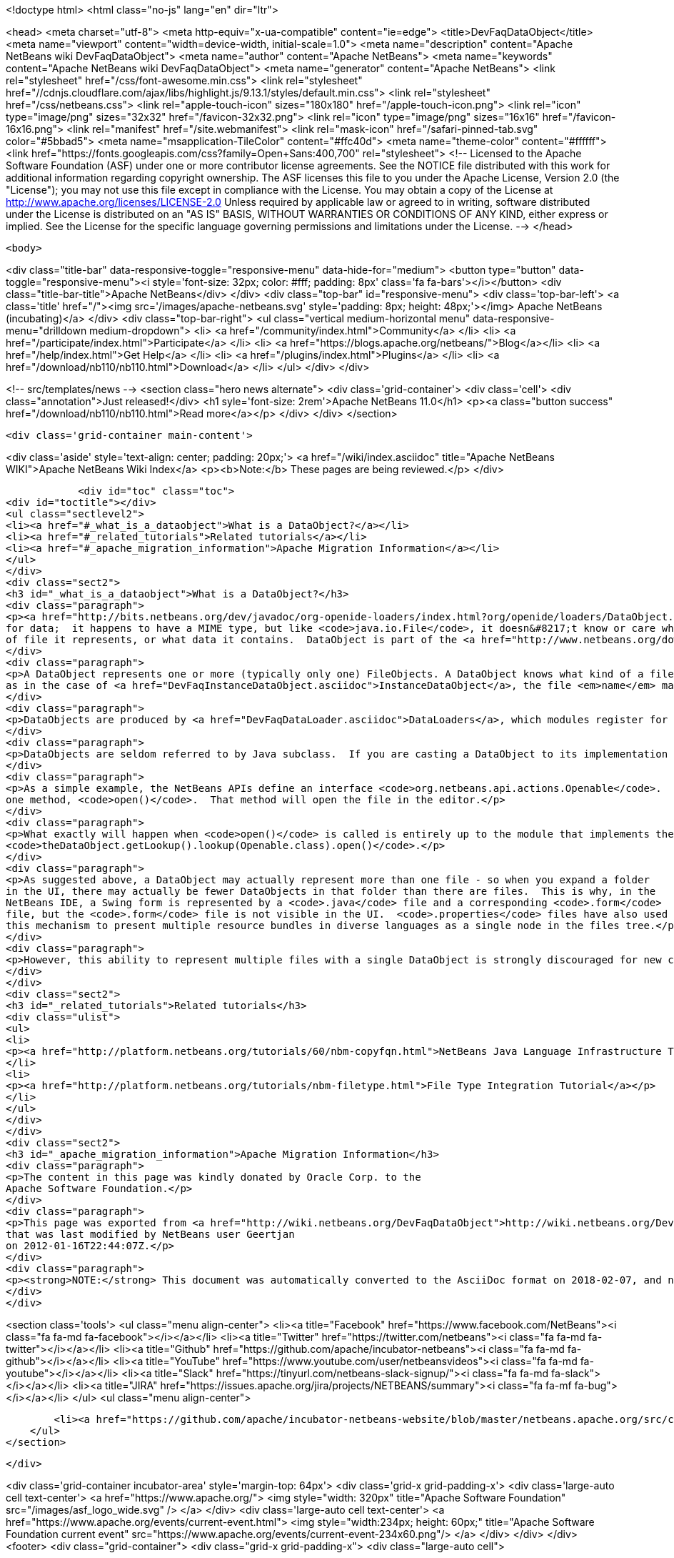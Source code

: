 

<!doctype html>
<html class="no-js" lang="en" dir="ltr">
    
<head>
    <meta charset="utf-8">
    <meta http-equiv="x-ua-compatible" content="ie=edge">
    <title>DevFaqDataObject</title>
    <meta name="viewport" content="width=device-width, initial-scale=1.0">
    <meta name="description" content="Apache NetBeans wiki DevFaqDataObject">
    <meta name="author" content="Apache NetBeans">
    <meta name="keywords" content="Apache NetBeans wiki DevFaqDataObject">
    <meta name="generator" content="Apache NetBeans">
    <link rel="stylesheet" href="/css/font-awesome.min.css">
     <link rel="stylesheet" href="//cdnjs.cloudflare.com/ajax/libs/highlight.js/9.13.1/styles/default.min.css"> 
    <link rel="stylesheet" href="/css/netbeans.css">
    <link rel="apple-touch-icon" sizes="180x180" href="/apple-touch-icon.png">
    <link rel="icon" type="image/png" sizes="32x32" href="/favicon-32x32.png">
    <link rel="icon" type="image/png" sizes="16x16" href="/favicon-16x16.png">
    <link rel="manifest" href="/site.webmanifest">
    <link rel="mask-icon" href="/safari-pinned-tab.svg" color="#5bbad5">
    <meta name="msapplication-TileColor" content="#ffc40d">
    <meta name="theme-color" content="#ffffff">
    <link href="https://fonts.googleapis.com/css?family=Open+Sans:400,700" rel="stylesheet"> 
    <!--
        Licensed to the Apache Software Foundation (ASF) under one
        or more contributor license agreements.  See the NOTICE file
        distributed with this work for additional information
        regarding copyright ownership.  The ASF licenses this file
        to you under the Apache License, Version 2.0 (the
        "License"); you may not use this file except in compliance
        with the License.  You may obtain a copy of the License at
        http://www.apache.org/licenses/LICENSE-2.0
        Unless required by applicable law or agreed to in writing,
        software distributed under the License is distributed on an
        "AS IS" BASIS, WITHOUT WARRANTIES OR CONDITIONS OF ANY
        KIND, either express or implied.  See the License for the
        specific language governing permissions and limitations
        under the License.
    -->
</head>


    <body>
        

<div class="title-bar" data-responsive-toggle="responsive-menu" data-hide-for="medium">
    <button type="button" data-toggle="responsive-menu"><i style='font-size: 32px; color: #fff; padding: 8px' class='fa fa-bars'></i></button>
    <div class="title-bar-title">Apache NetBeans</div>
</div>
<div class="top-bar" id="responsive-menu">
    <div class='top-bar-left'>
        <a class='title' href="/"><img src='/images/apache-netbeans.svg' style='padding: 8px; height: 48px;'></img> Apache NetBeans (incubating)</a>
    </div>
    <div class="top-bar-right">
        <ul class="vertical medium-horizontal menu" data-responsive-menu="drilldown medium-dropdown">
            <li> <a href="/community/index.html">Community</a> </li>
            <li> <a href="/participate/index.html">Participate</a> </li>
            <li> <a href="https://blogs.apache.org/netbeans/">Blog</a></li>
            <li> <a href="/help/index.html">Get Help</a> </li>
            <li> <a href="/plugins/index.html">Plugins</a> </li>
            <li> <a href="/download/nb110/nb110.html">Download</a> </li>
        </ul>
    </div>
</div>


        
<!-- src/templates/news -->
<section class="hero news alternate">
    <div class='grid-container'>
        <div class='cell'>
            <div class="annotation">Just released!</div>
            <h1 syle='font-size: 2rem'>Apache NetBeans 11.0</h1>
            <p><a class="button success" href="/download/nb110/nb110.html">Read more</a></p>
        </div>
    </div>
</section>

        <div class='grid-container main-content'>
            
<div class='aside' style='text-align: center; padding: 20px;'>
    <a href="/wiki/index.asciidoc" title="Apache NetBeans WIKI">Apache NetBeans Wiki Index</a>
    <p><b>Note:</b> These pages are being reviewed.</p>
</div>

            <div id="toc" class="toc">
<div id="toctitle"></div>
<ul class="sectlevel2">
<li><a href="#_what_is_a_dataobject">What is a DataObject?</a></li>
<li><a href="#_related_tutorials">Related tutorials</a></li>
<li><a href="#_apache_migration_information">Apache Migration Information</a></li>
</ul>
</div>
<div class="sect2">
<h3 id="_what_is_a_dataobject">What is a DataObject?</h3>
<div class="paragraph">
<p><a href="http://bits.netbeans.org/dev/javadoc/org-openide-loaders/index.html?org/openide/loaders/DataObject.html">DataObjects</a> wrap <a href="DevFaqFileObject.asciidoc">FileObjects</a>.  (If you do not want to visualize files on disk in an explorer view or create a text editor [with syntax coloring, etc] for files, then you will never need to touch DataObjects.) A FileObject is just a container
for data;  it happens to have a MIME type, but like <code>java.io.File</code>, it doesn&#8217;t know or care what kind
of file it represents, or what data it contains.  DataObject is part of the <a href="http://www.netbeans.org/download/dev/javadoc/org-openide-loaders/overview-summary.html">Loaders API</a> - a good overview of this API can be found <a href="http://www.netbeans.org/download/dev/javadoc/org-openide-loaders/overview-summary.html">here</a>.</p>
</div>
<div class="paragraph">
<p>A DataObject represents one or more (typically only one) FileObjects. A DataObject knows what kind of a file it represents.  It may represent the parsed contents of a file such as a <code>.java</code> file.  Or,
as in the case of <a href="DevFaqInstanceDataObject.asciidoc">InstanceDataObject</a>, the file <em>name</em> may have semantic meaning.  For example, a file with the name <code>org-netbeans-modules-speech-SpeakAction.instance</code> literally is an instruction to "Load the class <code>org.netbeans.modules.speech.SpeakAction</code>, and create an instance of it using its default (no argument) constructor"  (this technique is commonly used in the <a href="DevFaqSystemFilesystem.asciidoc">system filesystem</a> to register Java objects installed by modules - more about that <a href="DevFaqFolderOfInstances.asciidoc">here</a>).</p>
</div>
<div class="paragraph">
<p>DataObjects are produced by <a href="DevFaqDataLoader.asciidoc">DataLoaders</a>, which modules register for specific file types.  For each file type, there is (usually) one DataLoader.  For each file of that type, there is one DataObject.</p>
</div>
<div class="paragraph">
<p>DataObjects are seldom referred to by Java subclass.  If you are casting a DataObject to its implementation class, you are probably doing something wrong.  This is a general rule for which there can be exceptions, but is especially true if you&#8217;re doing the cast from code in a different module than the one in which the DataObject was defined.  Instead, the usage pattern is to <em>ask</em> a DataObject for instances of interfaces that are the things your code will actually interact with, by calling <code>DataObject.getLookup().lookup(SomeType.class)</code> (<a href="DevFaqLookup.asciidoc">more about Lookup</a>).</p>
</div>
<div class="paragraph">
<p>As a simple example, the NetBeans APIs define an interface <code>org.netbeans.api.actions.Openable</code>.  It has
one method, <code>open()</code>.  That method will open the file in the editor.</p>
</div>
<div class="paragraph">
<p>What exactly will happen when <code>open()</code> is called is entirely up to the module that implements the DataObject and Openable.  The rest of the system does not need to know any of the implementation details - it just needs to know if the DataObject has an Openable.  If it does, then the Open action on its context menu can be enabled, and that action will call
<code>theDataObject.getLookup().lookup(Openable.class).open()</code>.</p>
</div>
<div class="paragraph">
<p>As suggested above, a DataObject may actually represent more than one file - so when you expand a folder
in the UI, there may actually be fewer DataObjects in that folder than there are files.  This is why, in the
NetBeans IDE, a Swing form is represented by a <code>.java</code> file and a corresponding <code>.form</code>
file, but the <code>.form</code> file is not visible in the UI.  <code>.properties</code> files have also used
this mechanism to present multiple resource bundles in diverse languages as a single node in the files tree.</p>
</div>
<div class="paragraph">
<p>However, this ability to represent multiple files with a single DataObject is strongly discouraged for new code and will probably eventually be deprecated - it has serious negative implications for scalability.</p>
</div>
</div>
<div class="sect2">
<h3 id="_related_tutorials">Related tutorials</h3>
<div class="ulist">
<ul>
<li>
<p><a href="http://platform.netbeans.org/tutorials/60/nbm-copyfqn.html">NetBeans Java Language Infrastructure Tutorial</a></p>
</li>
<li>
<p><a href="http://platform.netbeans.org/tutorials/nbm-filetype.html">File Type Integration Tutorial</a></p>
</li>
</ul>
</div>
</div>
<div class="sect2">
<h3 id="_apache_migration_information">Apache Migration Information</h3>
<div class="paragraph">
<p>The content in this page was kindly donated by Oracle Corp. to the
Apache Software Foundation.</p>
</div>
<div class="paragraph">
<p>This page was exported from <a href="http://wiki.netbeans.org/DevFaqDataObject">http://wiki.netbeans.org/DevFaqDataObject</a> ,
that was last modified by NetBeans user Geertjan
on 2012-01-16T22:44:07Z.</p>
</div>
<div class="paragraph">
<p><strong>NOTE:</strong> This document was automatically converted to the AsciiDoc format on 2018-02-07, and needs to be reviewed.</p>
</div>
</div>
            
<section class='tools'>
    <ul class="menu align-center">
        <li><a title="Facebook" href="https://www.facebook.com/NetBeans"><i class="fa fa-md fa-facebook"></i></a></li>
        <li><a title="Twitter" href="https://twitter.com/netbeans"><i class="fa fa-md fa-twitter"></i></a></li>
        <li><a title="Github" href="https://github.com/apache/incubator-netbeans"><i class="fa fa-md fa-github"></i></a></li>
        <li><a title="YouTube" href="https://www.youtube.com/user/netbeansvideos"><i class="fa fa-md fa-youtube"></i></a></li>
        <li><a title="Slack" href="https://tinyurl.com/netbeans-slack-signup/"><i class="fa fa-md fa-slack"></i></a></li>
        <li><a title="JIRA" href="https://issues.apache.org/jira/projects/NETBEANS/summary"><i class="fa fa-mf fa-bug"></i></a></li>
    </ul>
    <ul class="menu align-center">
        
        <li><a href="https://github.com/apache/incubator-netbeans-website/blob/master/netbeans.apache.org/src/content/wiki/DevFaqDataObject.asciidoc" title="See this page in github"><i class="fa fa-md fa-edit"></i> See this page in GitHub.</a></li>
    </ul>
</section>

        </div>
        

<div class='grid-container incubator-area' style='margin-top: 64px'>
    <div class='grid-x grid-padding-x'>
        <div class='large-auto cell text-center'>
            <a href="https://www.apache.org/">
                <img style="width: 320px" title="Apache Software Foundation" src="/images/asf_logo_wide.svg" />
            </a>
        </div>
        <div class='large-auto cell text-center'>
            <a href="https://www.apache.org/events/current-event.html">
               <img style="width:234px; height: 60px;" title="Apache Software Foundation current event" src="https://www.apache.org/events/current-event-234x60.png"/>
            </a>
        </div>
    </div>
</div>
<footer>
    <div class="grid-container">
        <div class="grid-x grid-padding-x">
            <div class="large-auto cell">
                
                <h1>About</h1>
                <ul>
                    <li><a href="https://www.apache.org/foundation/thanks.html">Thanks</a></li>
                    <li><a href="https://www.apache.org/foundation/sponsorship.html">Sponsorship</a></li>
                    <li><a href="https://www.apache.org/security/">Security</a></li>
                    <li><a href="https://incubator.apache.org/projects/netbeans.html">Incubation Status</a></li>
                </ul>
            </div>
            <div class="large-auto cell">
                <h1><a href="/community/index.html">Community</a></h1>
                <ul>
                    <li><a href="/community/mailing-lists.html">Mailing lists</a></li>
                    <li><a href="/community/committer.html">Becoming a committer</a></li>
                    <li><a href="/community/events.html">NetBeans Events</a></li>
                    <li><a href="https://www.apache.org/events/current-event.html">Apache Events</a></li>
                </ul>
            </div>
            <div class="large-auto cell">
                <h1><a href="/participate/index.html">Participate</a></h1>
                <ul>
                    <li><a href="/participate/submit-pr.html">Submitting Pull Requests</a></li>
                    <li><a href="/participate/report-issue.html">Reporting Issues</a></li>
                    <li><a href="/participate/index.html#documentation">Improving the documentation</a></li>
                </ul>
            </div>
            <div class="large-auto cell">
                <h1><a href="/help/index.html">Get Help</a></h1>
                <ul>
                    <li><a href="/help/index.html#documentation">Documentation</a></li>
                    <li><a href="/wiki/index.asciidoc">Wiki</a></li>
                    <li><a href="/help/index.html#support">Community Support</a></li>
                    <li><a href="/help/commercial-support.html">Commercial Support</a></li>
                </ul>
            </div>
            <div class="large-auto cell">
                <h1><a href="/download/nb110/nb110.html">Download</a></h1>
                <ul>
                    <li><a href="/download/index.html">Releases</a></li>                    
                    <li><a href="/plugins/index.html">Plugins</a></li>
                    <li><a href="/download/index.html#source">Building from source</a></li>
                    <li><a href="/download/index.html#previous">Previous releases</a></li>
                </ul>
            </div>
        </div>
    </div>
</footer>
<div class='footer-disclaimer'>
    <div class="footer-disclaimer-content">
        <p>Copyright &copy; 2017-2019 <a href="https://www.apache.org">The Apache Software Foundation</a>.</p>
        <p>Licensed under the Apache <a href="https://www.apache.org/licenses/">license</a>, version 2.0</p>
        <p><a href="https://incubator.apache.org/" alt="Apache Incubator"><img src='/images/incubator_feather_egg_logo_bw_crop.png' title='Apache Incubator'></img></a></p>
        <div style='max-width: 40em; margin: 0 auto'>
            <p>Apache NetBeans is an effort undergoing incubation at The Apache Software Foundation (ASF), sponsored by the Apache Incubator. Incubation is required of all newly accepted projects until a further review indicates that the infrastructure, communications, and decision making process have stabilized in a manner consistent with other successful ASF projects. While incubation status is not necessarily a reflection of the completeness or stability of the code, it does indicate that the project has yet to be fully endorsed by the ASF.</p>
            <p>Apache Incubator, Apache, Apache NetBeans, NetBeans, the Apache feather logo, the Apache NetBeans logo, and the Apache Incubator project logo are trademarks of <a href="https://www.apache.org">The Apache Software Foundation</a>.</p>
            <p>Oracle and Java are registered trademarks of Oracle and/or its affiliates.</p>
        </div>
        
    </div>
</div>



        <script src="/js/vendor/jquery-3.2.1.min.js"></script>
        <script src="/js/vendor/what-input.js"></script>
        <script src="/js/vendor/jquery.colorbox-min.js"></script>
        <script src="/js/vendor/foundation.min.js"></script>
        <script src="/js/netbeans.js"></script>
        <script>
            
            $(function(){ $(document).foundation(); });
        </script>
        
        <script src="https://cdnjs.cloudflare.com/ajax/libs/highlight.js/9.13.1/highlight.min.js"></script>
        <script>
         $(document).ready(function() { $("pre code").each(function(i, block) { hljs.highlightBlock(block); }); }); 
        </script>
        

    </body>
</html>
